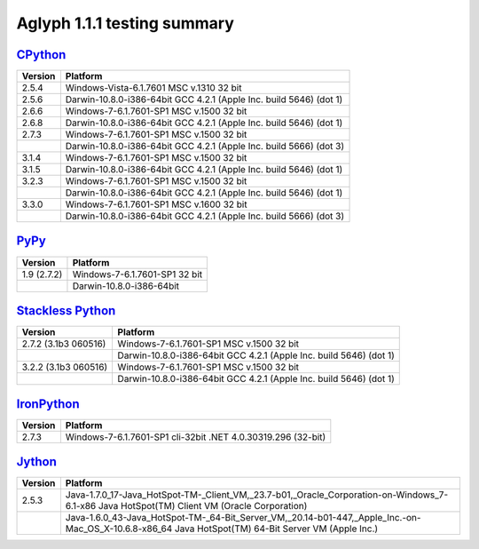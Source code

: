 ****************************
Aglyph 1.1.1 testing summary
****************************

.. versionchanged:: 1.1.1
   The Aglyph test suite is no longer executed under
   `Python 3.0 <http://www.python.org/download/releases/3.0/>`_, which reached
   end-of-life with the release of
   `Python 3.1 <http://www.python.org/download/releases/3.1/>`_ on June 27th,
   2009.

`CPython <http://www.python.org/>`_
===================================

+---------+--------------------------------------------------------------------+
| Version | Platform                                                           |
+=========+====================================================================+
| 2.5.4   | Windows-Vista-6.1.7601 MSC v.1310 32 bit                           |
+---------+--------------------------------------------------------------------+
| 2.5.6   | Darwin-10.8.0-i386-64bit GCC 4.2.1 (Apple Inc. build 5646) (dot 1) |
+---------+--------------------------------------------------------------------+
| 2.6.6   | Windows-7-6.1.7601-SP1 MSC v.1500 32 bit                           |
+---------+--------------------------------------------------------------------+
| 2.6.8   | Darwin-10.8.0-i386-64bit GCC 4.2.1 (Apple Inc. build 5646) (dot 1) |
+---------+--------------------------------------------------------------------+
| 2.7.3   | Windows-7-6.1.7601-SP1 MSC v.1500 32 bit                           |
+---------+--------------------------------------------------------------------+
|         | Darwin-10.8.0-i386-64bit GCC 4.2.1 (Apple Inc. build 5666) (dot 3) |
+---------+--------------------------------------------------------------------+
| 3.1.4   | Windows-7-6.1.7601-SP1 MSC v.1500 32 bit                           |
+---------+--------------------------------------------------------------------+
| 3.1.5   | Darwin-10.8.0-i386-64bit GCC 4.2.1 (Apple Inc. build 5646) (dot 1) |
+---------+--------------------------------------------------------------------+
| 3.2.3   | Windows-7-6.1.7601-SP1 MSC v.1500 32 bit                           |
+---------+--------------------------------------------------------------------+
|         | Darwin-10.8.0-i386-64bit GCC 4.2.1 (Apple Inc. build 5646) (dot 1) |
+---------+--------------------------------------------------------------------+
| 3.3.0   | Windows-7-6.1.7601-SP1 MSC v.1600 32 bit                           |
+---------+--------------------------------------------------------------------+
|         | Darwin-10.8.0-i386-64bit GCC 4.2.1 (Apple Inc. build 5666) (dot 3) |
+---------+--------------------------------------------------------------------+

`PyPy <http://pypy.org/>`_
==========================

+-------------+-------------------------------+
| Version     | Platform                      |
+=============+===============================+
| 1.9 (2.7.2) | Windows-7-6.1.7601-SP1 32 bit |
+-------------+-------------------------------+
|             | Darwin-10.8.0-i386-64bit      |
+-------------+-------------------------------+

`Stackless Python <http://www.stackless.com/>`_
===============================================

+----------------------+--------------------------------------------------------------------+
| Version              | Platform                                                           |
+======================+====================================================================+
| 2.7.2 (3.1b3 060516) | Windows-7-6.1.7601-SP1 MSC v.1500 32 bit                           |
+----------------------+--------------------------------------------------------------------+
|                      | Darwin-10.8.0-i386-64bit GCC 4.2.1 (Apple Inc. build 5646) (dot 1) |
+----------------------+--------------------------------------------------------------------+
| 3.2.2 (3.1b3 060516) | Windows-7-6.1.7601-SP1 MSC v.1500 32 bit                           |
+----------------------+--------------------------------------------------------------------+
|                      | Darwin-10.8.0-i386-64bit GCC 4.2.1 (Apple Inc. build 5646) (dot 1) |
+----------------------+--------------------------------------------------------------------+

`IronPython <http://ironpython.net/>`_
======================================

+---------+-----------------------------------------------------------------+
| Version | Platform                                                        |
+=========+=================================================================+
| 2.7.3   | Windows-7-6.1.7601-SP1 cli-32bit .NET 4.0.30319.296 (32-bit)    |
+---------+-----------------------------------------------------------------+

`Jython <http://www.jython.org/>`_
==================================

+---------+-----------------------------------------------------------------------------------------------------------------------------------------------------+
| Version | Platform                                                                                                                                            |
+=========+=====================================================================================================================================================+
| 2.5.3   | Java-1.7.0_17-Java_HotSpot-TM-_Client_VM,_23.7-b01,_Oracle_Corporation-on-Windows_7-6.1-x86 Java HotSpot(TM) Client VM (Oracle Corporation)         |
+---------+-----------------------------------------------------------------------------------------------------------------------------------------------------+
|         | Java-1.6.0_43-Java_HotSpot-TM-_64-Bit_Server_VM,_20.14-b01-447,_Apple_Inc.-on-Mac_OS_X-10.6.8-x86_64 Java HotSpot(TM) 64-Bit Server VM (Apple Inc.) |
+---------+-----------------------------------------------------------------------------------------------------------------------------------------------------+

